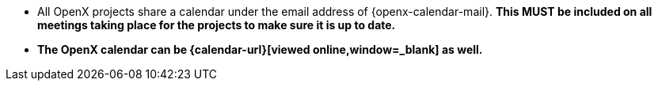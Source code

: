 
* All OpenX projects share a calendar under the email address of {openx-calendar-mail}.
**This MUST be included on all meetings taking place for the projects to make sure it is up to date.**
* **The OpenX calendar can be {calendar-url}[viewed online,window=_blank] as well.**
